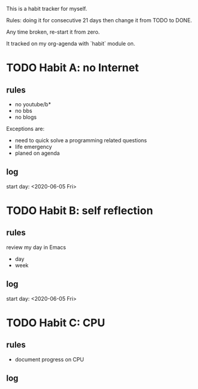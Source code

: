 This is a habit tracker for myself.

Rules: doing it for consecutive 21 days then change it from TODO to
DONE.

Any time broken, re-start it from zero.

It tracked on my org-agenda with `habit` module on.

* TODO Habit A: no Internet
** rules
   - no youtube/b*
   - no bbs
   - no blogs
Exceptions are:
   - need to quick solve a programming related questions
   - life emergency
   - planed on agenda
** log
start day: <2020-06-05 Fri>
* TODO Habit B: self reflection
** rules
   review my day in Emacs
   - day
   - week
** log
start day: <2020-06-05 Fri>
* TODO Habit C: CPU
** rules
- document progress on CPU
** log
